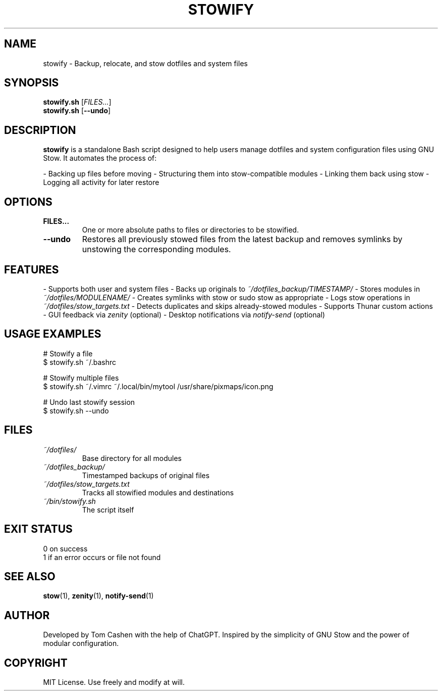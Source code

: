 .TH STOWIFY 1 "April 2025" "version 1.0" "User Commands"
.SH NAME
stowify \- Backup, relocate, and stow dotfiles and system files
.SH SYNOPSIS
.B stowify.sh
[\fIFILES...\fR]
.br
.B stowify.sh
[\fB\-\-undo\fR]
.SH DESCRIPTION
.B stowify
is a standalone Bash script designed to help users manage dotfiles
and system configuration files using GNU Stow. It automates the process of:

- Backing up files before moving
- Structuring them into stow-compatible modules
- Linking them back using stow
- Logging all activity for later restore
.SH OPTIONS
.TP
.B FILES...
One or more absolute paths to files or directories to be stowified.
.TP
.B \-\-undo
Restores all previously stowed files from the latest backup and removes
symlinks by unstowing the corresponding modules.
.SH FEATURES
- Supports both user and system files
- Backs up originals to \fI~/dotfiles_backup/TIMESTAMP/\fR
- Stores modules in \fI~/dotfiles/MODULENAME/\fR
- Creates symlinks with stow or sudo stow as appropriate
- Logs stow operations in \fI~/dotfiles/stow_targets.txt\fR
- Detects duplicates and skips already-stowed modules
- Supports Thunar custom actions
- GUI feedback via \fIzenity\fR (optional)
- Desktop notifications via \fInotify-send\fR (optional)
.SH USAGE EXAMPLES
.EX
# Stowify a file
$ stowify.sh ~/.bashrc

# Stowify multiple files
$ stowify.sh ~/.vimrc ~/.local/bin/mytool /usr/share/pixmaps/icon.png

# Undo last stowify session
$ stowify.sh --undo
.EE
.SH FILES
.TP
\fI~/dotfiles/\fR
Base directory for all modules
.TP
\fI~/dotfiles_backup/\fR
Timestamped backups of original files
.TP
\fI~/dotfiles/stow_targets.txt\fR
Tracks all stowified modules and destinations
.TP
\fI~/bin/stowify.sh\fR
The script itself
.SH EXIT STATUS
0  on success
.br
1  if an error occurs or file not found
.SH SEE ALSO
.BR stow (1),
.BR zenity (1),
.BR notify-send (1)
.SH AUTHOR
Developed by Tom Cashen with the help of ChatGPT.
Inspired by the simplicity of GNU Stow and the power of modular configuration.
.SH COPYRIGHT
MIT License. Use freely and modify at will.
